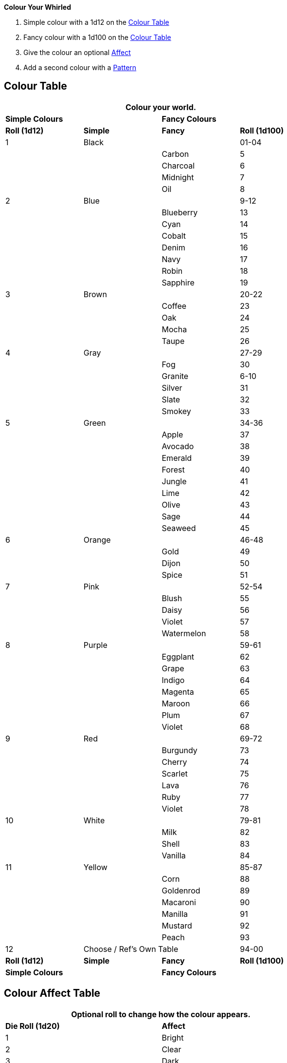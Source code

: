 .*Colour Your Whirled*
. Simple colour with a 1d12 on the <<_colour_table,Colour Table>>
. Fancy colour with a 1d100 on the <<_colour_table,Colour Table>>
. Give the colour an optional <<_colour_affect_table,Affect>>
. Add a second colour with a <<_colour_pattern_table,Pattern>>


[discrete]
== Colour Table

[width="75%",cols="^,^,^,^",frame="all", stripes="even"]
|===
4+<|Colour your world.  

2+^s|Simple Colours
2+^s|Fancy Colours


s|Roll (1d12)
s|Simple
s|Fancy
s|Roll (1d100)

|1
2+|Black
|01-04


|
|
|Carbon
|5


|
|
|Charcoal
|6


|
|
|Midnight
|7


|
|
|Oil
|8

|2
2+|Blue
|9-12


|
|
|Blueberry
|13

|
|
|Cyan
|14


|
|
|Cobalt
|15


|
|
|Denim
|16


|
|
|Navy
|17


|
|
|Robin
|18


|
|
|Sapphire
|19


|3 
2+|Brown
|20-22


|
|
|Coffee
|23


|
|
|Oak
|24


|
|
|Mocha
|25


|
|
|Taupe
|26


|4
2+|Gray
|27-29


|
|
|Fog
|30


|
|
|Granite
|6-10


|
|
|Silver
|31


|
|
|Slate
|32


|
|
|Smokey
|33


|5
2+|Green
|34-36


|
|
|Apple
|37


|
|
|Avocado
|38

|
|
|Emerald
|39


|
|
|Forest
|40


|
|
|Jungle
|41


|
|
|Lime
|42


|
|
|Olive
|43


|
|
|Sage
|44


|
|
|Seaweed
|45


|6
2+|Orange
|46-48


|
|
|Gold
|49


|
|
|Dijon
|50


|
|
|Spice
|51


|7
2+|Pink
|52-54

|
|
|Blush
|55


|
|
|Daisy
|56


|
|
|Violet
|57


|
|
|Watermelon
|58


|8
2+|Purple
|59-61

|
|
|Eggplant
|62


|
|
|Grape
|63


|
|
|Indigo
|64


|
|
|Magenta
|65


|
|
|Maroon
|66


|
|
|Plum
|67


|
|
|Violet
|68


|9
2+|Red
|69-72


|
|
|Burgundy
|73


|
|
|Cherry
|74


|
|
|Scarlet
|75


|
|
|Lava
|76


|
|
|Ruby
|77


|
|
|Violet
|78


|10
2+|White
|79-81

|
|
|Milk
|82


|
|
|Shell
|83


|
|
|Vanilla
|84


|11 
2+|Yellow
|85-87


|
|
|Corn
|88


|
|
|Goldenrod
|89


|
|
|Macaroni
|90


|
|
|Manilla
|91


|
|
|Mustard
|92


|
|
|Peach
|93


|12
2+|Choose / Ref's Own Table
|94-00


s|Roll (1d12)
s|Simple
s|Fancy
s|Roll (1d100)

2+^s|Simple Colours
2+^s|Fancy Colours

|===

[discrete]
== Colour Affect Table

[width="75%",cols="^,<",frame="all", stripes="even"]
|===
2+<|Optional roll to change how the colour appears.  

s|Die Roll (1d20)
s|Affect

|1
|Bright

|2
|Clear

|3
|Dark

|4
|Dirty

|5
|Drab

|6
|Dull

|7
|Florescent

|8
|Grizzly

|9
|Iridescent

|10
|Light

|11
|Metallic

|12
|Muted

|13
|Normal

|14
|Punchy

|15
|Ruddy

|16
|Shimmering

|17
|Shiny

|18
|Sparkly

|19
|Transparent

|20
|Choose

s|Die Roll (1d20)
s|Affect
|===

[discrete]
== Colour Pattern Table

[width="75%",cols="^,<",frame="all", stripes="even"]
|===
2+<|Roll a more colours (and affects). 
2+<|Roll below to see how the colours interact.  

s|Die Roll (1d20)
s|Pattern

|1
|Accents

|2
|Bolts

|3
|Cammo

|4
|Digicam

|5
|Diamonds

|6
|Dots

|7
|Hexagons

|8
|Ovals

|9
|Patchy

|10
|Plaid

|11
|Polka Dots

|12
|Poke A Dots

|13
|Splashes

|14
|Splotches

|15
|Spots

|16
|Squares

|17
|Squiggles

|18
|Stripes

|19
|Tartan

|20
|Triangles

s|Die Roll (1d20)
s|Pattern
|===


